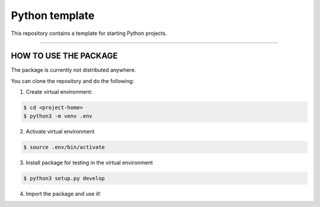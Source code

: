 Python template
========================

|Travis status| |Codecov status| |Apache license|

This repository contains a template for starting Python projects.

---------------

HOW TO USE THE PACKAGE
-----

The package is currently not distributed anywhere.

You can clone the repository and do the following:

1. Create virtual environment:

.. code-block:: bash

	$ cd <project-home>
	$ python3 -m venv .env

2. Activate virtual environment

.. code-block:: bash

	$ source .env/bin/activate

3. Install package for testing in the virtual environment

.. code-block:: bash

	$ python3 setup.py develop

4. Import the package and use it!

.. |Travis status| image:: Insert Travis image

.. |Codecov status| image:: Insert Codecov image

.. |Apache license| image:: https://img.shields.io/badge/License-Apache%202.0-blue.svg
   :target: LICENSE
